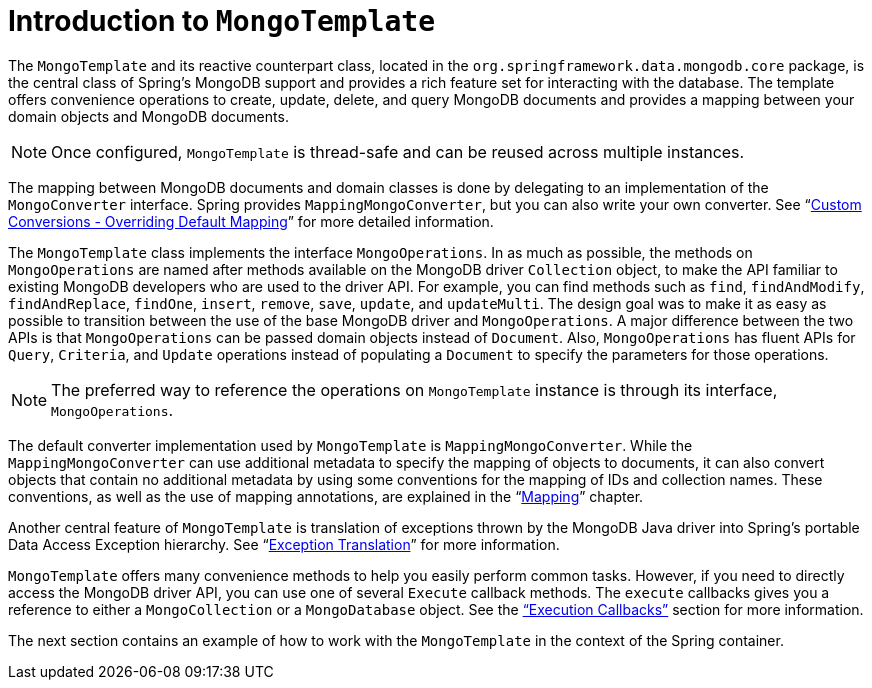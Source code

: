 [[mongo-template]]
= Introduction to `MongoTemplate`

The `MongoTemplate` and its reactive counterpart class, located in the `org.springframework.data.mongodb.core` package, is the central class of Spring's MongoDB support and provides a rich feature set for interacting with the database.
The template offers convenience operations to create, update, delete, and query MongoDB documents and provides a mapping between your domain objects and MongoDB documents.

NOTE: Once configured, `MongoTemplate` is thread-safe and can be reused across multiple instances.

The mapping between MongoDB documents and domain classes is done by delegating to an implementation of the `MongoConverter` interface.
Spring provides `MappingMongoConverter`, but you can also write your own converter.
See "`xref:reference/mongo-custom-conversions.adoc[Custom Conversions - Overriding Default Mapping]`" for more detailed information.

The `MongoTemplate` class implements the interface `MongoOperations`.
In as much as possible, the methods on `MongoOperations` are named after methods available on the MongoDB driver `Collection` object, to make the API familiar to existing MongoDB developers who are used to the driver API.
For example, you can find methods such as `find`, `findAndModify`, `findAndReplace`, `findOne`, `insert`, `remove`, `save`, `update`, and `updateMulti`.
The design goal was to make it as easy as possible to transition between the use of the base MongoDB driver and `MongoOperations`.
A major difference between the two APIs is that `MongoOperations` can be passed domain objects instead of `Document`.
Also, `MongoOperations` has fluent APIs for `Query`, `Criteria`, and `Update` operations instead of populating a `Document` to specify the parameters for those operations.

NOTE: The preferred way to reference the operations on `MongoTemplate` instance is through its interface, `MongoOperations`.

The default converter implementation used by `MongoTemplate` is `MappingMongoConverter`.
While the `MappingMongoConverter` can use additional metadata to specify the mapping of objects to documents, it can also convert objects that contain no additional metadata by using some conventions for the mapping of IDs and collection names.
These conventions, as well as the use of mapping annotations, are explained in the "`xref:reference/mapping.adoc[Mapping]`" chapter.

Another central feature of `MongoTemplate` is translation of exceptions thrown by the MongoDB Java driver into Spring's portable Data Access Exception hierarchy.
See "`xref:reference/mongodb/mongo-exception.adoc[Exception Translation]`" for more information.

`MongoTemplate` offers many convenience methods to help you easily perform common tasks.
However, if you need to directly access the MongoDB driver API, you can use one of several `Execute` callback methods.
The `execute` callbacks gives you a reference to either a `MongoCollection` or a `MongoDatabase` object.
See the xref:reference/mongodb/mongo-executioncallback.adoc["`Execution Callbacks`"] section for more information.

The next section contains an example of how to work with the `MongoTemplate` in the context of the Spring container.
